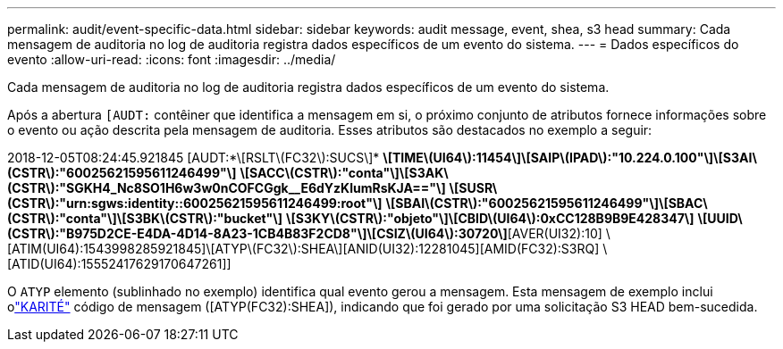 ---
permalink: audit/event-specific-data.html 
sidebar: sidebar 
keywords: audit message, event, shea, s3 head 
summary: Cada mensagem de auditoria no log de auditoria registra dados específicos de um evento do sistema. 
---
= Dados específicos do evento
:allow-uri-read: 
:icons: font
:imagesdir: ../media/


[role="lead"]
Cada mensagem de auditoria no log de auditoria registra dados específicos de um evento do sistema.

Após a abertura `[AUDT:` contêiner que identifica a mensagem em si, o próximo conjunto de atributos fornece informações sobre o evento ou ação descrita pela mensagem de auditoria.  Esses atributos são destacados no exemplo a seguir:

[]
====
2018-12-05T08:24:45.921845 [AUDT:*\[RSLT\(FC32\):SUCS\]* *\[TIME\(UI64\):11454\]\[SAIP\(IPAD\):"10.224.0.100"\]\[S3AI\(CSTR\):"60025621595611246499"\]* *\[SACC\(CSTR\):"conta"\]\[S3AK\(CSTR\):"SGKH4_Nc8SO1H6w3w0nCOFCGgk__E6dYzKlumRsKJA=="\]* *\[SUSR\(CSTR\):"urn:sgws:identity::60025621595611246499:root"\]* *\[SBAI\(CSTR\):"60025621595611246499"\]\[SBAC\(CSTR\):"conta"\]\[S3BK\(CSTR\):"bucket"\]* *\[S3KY\(CSTR\):"objeto"\]\[CBID\(UI64\):0xCC128B9B9E428347\]* *\[UUID\(CSTR\):"B975D2CE-E4DA-4D14-8A23-1CB4B83F2CD8"\]\[CSIZ\(UI64\):30720\]*[AVER(UI32):10] \[ATIM(UI64):1543998285921845]\[ATYP\(FC32\):SHEA\][ANID(UI32):12281045][AMID(FC32):S3RQ] \[ATID(UI64):15552417629170647261]]

====
O `ATYP` elemento (sublinhado no exemplo) identifica qual evento gerou a mensagem.  Esta mensagem de exemplo inclui olink:shea-s3-head.html["KARITÉ"] código de mensagem ([ATYP(FC32):SHEA]), indicando que foi gerado por uma solicitação S3 HEAD bem-sucedida.
